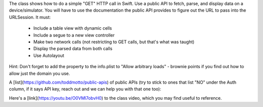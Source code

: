 The class shows how to do a simple "GET" HTTP call in Swift. Use a public API to fetch, parse, and display data on a device/simulator. You will have to use the documentation the public API provides to figure out the URL to pass into the URLSession. It must:

   - Include a table view with dynamic cells

   - Include a segue to a new view controller

   - Make two network calls (not restricting to GET calls, but that's what was taught)

   - Display the parsed data from both calls

   - Use Autolayout

Hint: Don't forget to add the property to the info.plist to "Allow arbitrary loads" - brownie points if you find out how to allow just the domain you use.

A [list](https://github.com/toddmotto/public-apis) of public APIs (try to stick to ones that list "NO" under the Auth column, if it says API key, reach out and we can help you with that one too):

Here's a [link](https://youtu.be/O0VMl7obvH0) to the class video, which you may find useful to reference.
